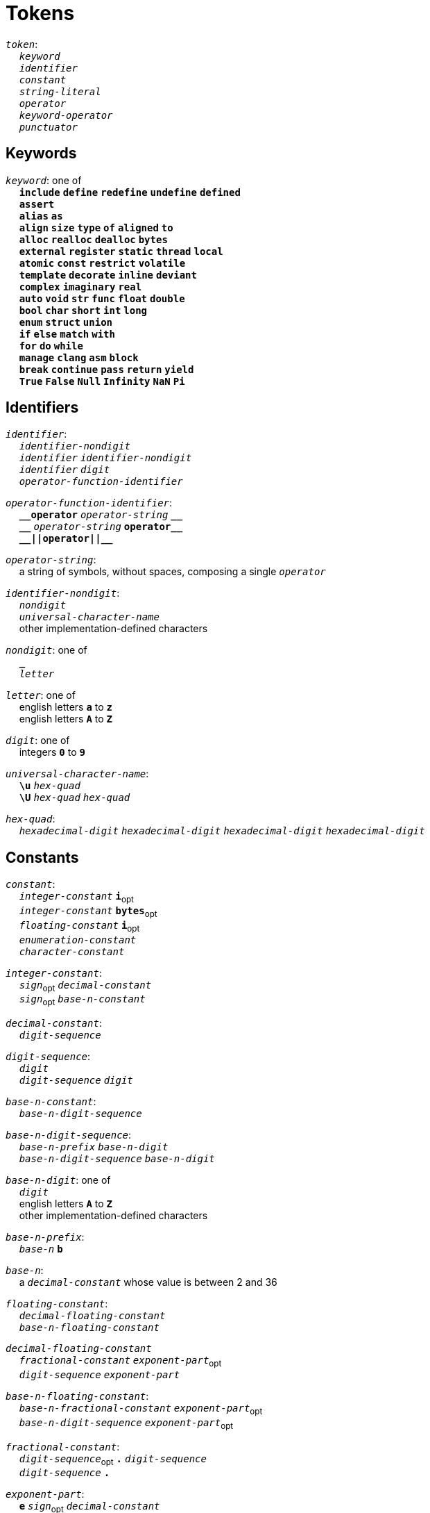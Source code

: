 = Tokens

++++
<link rel="stylesheet" href="../style.css" type="text/css">
++++

:tab: &nbsp;&nbsp;&nbsp;&nbsp;
:hardbreaks-option:

:star: *
:under: _
:tick: `
:stick: \`

`_token_`:
{tab} `_keyword_`
{tab} `_identifier_`
{tab} `_constant_`
{tab} `_string-literal_`
{tab} `_operator_`
{tab} `_keyword-operator_`
{tab} `_punctuator_`

== Keywords
`_keyword_`: one of
{tab} `*include*` `*define*` `*redefine*` `*undefine*` `*defined*`
{tab} `*assert*`
{tab} `*alias*` `*as*`
{tab} `*align*` `*size*` `*type*` `*of*` `*aligned*` `*to*`
{tab} `*alloc*` `*realloc*` `*dealloc*` `*bytes*`
{tab} `*external*` `*register*` `*static*` `*thread*` `*local*`
{tab} `*atomic*` `*const*` `*restrict*` `*volatile*`
{tab} `*template*` `*decorate*` `*inline*` `*deviant*`
{tab} `*complex*` `*imaginary*` `*real*`
{tab} `*auto*` `*void*` `*str*` `*func*` `*float*` `*double*`
{tab} `*bool*` `*char*` `*short*` `*int*` `*long*`
{tab} `*enum*` `*struct*` `*union*`
{tab} `*if*` `*else*` `*match*` `*with*`
{tab} `*for*` `*do*` `*while*`
{tab} `*manage*` `*clang*` `*asm*` `*block*`
{tab} `*break*` `*continue*` `*pass*` `*return*` `*yield*`
{tab} `*True*` `*False*` `*Null*` `*Infinity*` `*NaN*` `*Pi*`

== Identifiers
`_identifier_`:
{tab} `_identifier-nondigit_`
{tab} `_identifier_` `_identifier-nondigit_`
{tab} `_identifier_` `_digit_`
{tab} `_operator-function-identifier_`

`_operator-function-identifier_`:
{tab} `*{under}{under}operator*` `_operator-string_` `*{under}{under}*`
{tab} `*{under}{under}*` `_operator-string_` `*operator{under}{under}*`
{tab} `*{under}{under}||operator||{under}{under}*`

`_operator-string_`:
{tab} a string of symbols, without spaces, composing a single `_operator_`

`_identifier-nondigit_`:
{tab} `_nondigit_`
{tab} `_universal-character-name_`
{tab} other implementation-defined characters

`_nondigit_`: one of
{tab} `*{under}*`
{tab} `_letter_`

`_letter_`: one of
{tab} english letters `*a*` to `*z*`
{tab} english letters `*A*` to `*Z*`

`_digit_`: one of
{tab} integers `*0*` to `*9*`

`_universal-character-name_`:
{tab} `*\u*` `_hex-quad_`
{tab} `*\U*` `_hex-quad_` `_hex-quad_`

`_hex-quad_`:
{tab} `_hexadecimal-digit_` `_hexadecimal-digit_` `_hexadecimal-digit_` `_hexadecimal-digit_`

== Constants
`_constant_`:
{tab} `_integer-constant_` `*i*`~opt~
{tab} `_integer-constant_` `*bytes*`~opt~
{tab} `_floating-constant_` `*i*`~opt~
{tab} `_enumeration-constant_`
{tab} `_character-constant_`

`_integer-constant_`:
{tab} `_sign_`~opt~  `_decimal-constant_`
{tab} `_sign_`~opt~ `_base-n-constant_`

`_decimal-constant_`:
{tab} `_digit-sequence_`

`_digit-sequence_`:
{tab} `_digit_`
{tab} `_digit-sequence_` `_digit_`

`_base-n-constant_`:
{tab} `_base-n-digit-sequence_`

`_base-n-digit-sequence_`:
{tab} `_base-n-prefix_` `_base-n-digit_`
{tab} `_base-n-digit-sequence_` `_base-n-digit_`

`_base-n-digit_`: one of
{tab} `_digit_`
{tab} english letters `*A*` to `*Z*`
{tab} other implementation-defined characters

`_base-n-prefix_`:
{tab} `_base-n_` `*b*`

`_base-n_`:
{tab} a `_decimal-constant_` whose value is between 2 and 36

`_floating-constant_`:
{tab} `_decimal-floating-constant_`
{tab} `_base-n-floating-constant_`

`_decimal-floating-constant_`
{tab} `_fractional-constant_` `_exponent-part_`~opt~
{tab} `_digit-sequence_` `_exponent-part_`

`_base-n-floating-constant_`:
{tab} `_base-n-fractional-constant_` `_exponent-part_`~opt~
{tab} `_base-n-digit-sequence_` `_exponent-part_`~opt~

`_fractional-constant_`:
{tab} `_digit-sequence_`~opt~ `*.*` `_digit-sequence_`
{tab} `_digit-sequence_` `*.*`

`_exponent-part_`:
{tab} `*e*` `_sign_`~opt~ `_decimal-constant_`
{tab} `*e*` `_sign_`~opt~ `_base-n-constant_`

`_sign_`: one of
{tab} `*+*` `*-*`

`_base-n-fractional-constant_`:
{tab} `_base-n-digit-sequence_`~opt~ `*.*` `_base-n-digit-sequence_`
{tab} `_base-n-digit-sequence_` `*.*`

`_enuemration-constant_`:
{tab} `_identifier_`

`_character-constant_`:
{tab} `*'*` `_c-char-sequence_` `*'*`
{tab} `*{tick}*` `_w-char-sequence_` `*{tick}*`

`_c-char-sequence_`:
{tab} `_c-char_`
{tab} `_c-char-sequence_` `_c-char_`

`_c-char_`:
{tab} `_escape-sequence_`
{tab} any member of the source character set except `*'*`, `*\*`, or new-line character.

`_w-char-sequence_`:
{tab} `_w-char_`
{tab} `_w-char-sequence_` `_w-char_`

`_w-char_`:
{tab} `_escape-sequence_`
{tab} any member of the source chararcter set except `*{tick}*`, `*\*`, or new-line character.

`_escape-sequence_`:
{tab} `_simple-escape-sequence_`
{tab} `_octal-escape-sequence_`
{tab} `_hexadecimal-escape-sequence_`
{tab} `_universal-character-name_`

`_simple-escape-sequence_`: one of
{tab} `*\a*` `*\b*` `*\f*` `*\n*` `*\r*` `*\t*` `*\v*`
{tab} `*\'*` `*{stick}*` `*\"*` `*\\*` `*\?*`

`_octal-escape-sequence_`:
{tab} `*\*` `_octal-digit_`
{tab} `*\*` `_octal-digit_` `_octal-digit_`
{tab} `*\*` `_octal-digit_` `_octal-digit_` `_octal-digit_`

`_hexadecimal-escape-sequence_`:
{tab} `*\x*` `_hexadecimal-digit_`
{tab} `_hexadecimal-escape-sequence_` `_hexadecimal-digit_`

== String Literals
`_string-literal_`:
{tab} `_string-prefix_` `*"*` `_s-char-sequence_` `*"*`

`_string-prefix_`: one of
{tab} `*b*` `*B*` `*f*` `*F*` `*r*` `*R*`

`_s-char-sequence_`:
{tab} `_s-char_`
{tab} `_s-char-sequence_` `_s-char_`

`_s-char_`:
{tab} `_escape-sequence_`
{tab} any member of the source character set except `*"*`, `*\*`, or new-line charcter

== Operators
_All non-keyword operators are punctuators_

`_operator_`: one of
{tab} `*||*`
{tab} `*.*` `*\->*` `*++*` `*--*` `*%*` `*!*`
{tab} `*^*` `*@*` `*-*` `*~*` `*~<*` `*~>*` `*{star}*`
{tab} `*{star}{star}*` `*/*` `*+*`
{tab} `*<<*` `*>>*` `*&*` `*|*` `*$*`
{tab} `*<*` `*>*` `*\<=*` `*>=*` `*==*` `*!=*` `*\<\=>*`
{tab} `*=*` `*{star}{star}=*` `*{star}=*` `*/=*` `*%=*` `*+=*` `*-=*`
{tab} `*<\<=*` `*>>=*` `*&=*` `*|=*` `*$=*`

== Keyword Operators
_Keyword operators are both keywords and operators_

`_keyword-operator_`: one of
{tab} `*mod*`
{tab} `*and*` `*not*` `*or*`
{tab} `*in*` `*is*`

== Punctuators
`_punctuator_`: one of
{tab} `*[*` `*]*` `*(*` `*)*` `*{*` `*}*`
{tab} `*,*` `*:*`
{tab} `_indent_` `_line-end_`

`_indent_`:
{tab} four spaces
{tab} (through configuration) at least one space

`_EOF_`:
{tab} end of file character

`_line-end_`:
{tab} `*\n*`
{tab} `_EOF_`
